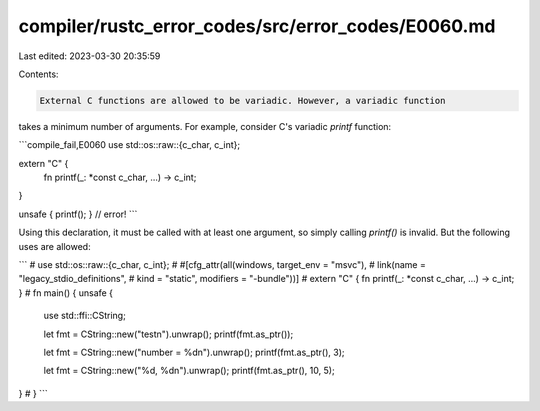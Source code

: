 compiler/rustc_error_codes/src/error_codes/E0060.md
===================================================

Last edited: 2023-03-30 20:35:59

Contents:

.. code-block:: md

    External C functions are allowed to be variadic. However, a variadic function
takes a minimum number of arguments. For example, consider C's variadic `printf`
function:

```compile_fail,E0060
use std::os::raw::{c_char, c_int};

extern "C" {
    fn printf(_: *const c_char, ...) -> c_int;
}

unsafe { printf(); } // error!
```

Using this declaration, it must be called with at least one argument, so
simply calling `printf()` is invalid. But the following uses are allowed:

```
# use std::os::raw::{c_char, c_int};
# #[cfg_attr(all(windows, target_env = "msvc"),
#            link(name = "legacy_stdio_definitions",
#                 kind = "static", modifiers = "-bundle"))]
# extern "C" { fn printf(_: *const c_char, ...) -> c_int; }
# fn main() {
unsafe {
    use std::ffi::CString;

    let fmt = CString::new("test\n").unwrap();
    printf(fmt.as_ptr());

    let fmt = CString::new("number = %d\n").unwrap();
    printf(fmt.as_ptr(), 3);

    let fmt = CString::new("%d, %d\n").unwrap();
    printf(fmt.as_ptr(), 10, 5);
}
# }
```


